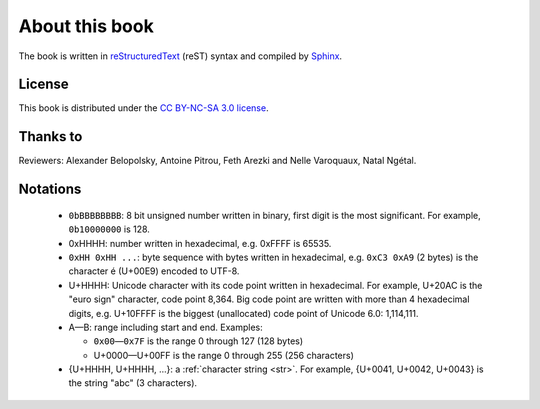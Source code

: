 About this book
===============

.. todolist::

.. todo:: Render text, fonts, RTL, LTR
.. todo:: LaTeX doesn't support �: \replacecharacter{} ???
.. todo:: LaTeX issue with table cell spans
.. todo:: LaTeX issue with table: \\begin{DUlineblock}{0em}
.. \begin{DUlineblock}{0em}
.. \item[]
..  \end{DUlineblock}

The book is written in `reStructuredText <http://sphinx.pocoo.org/rest.html>`_
(reST) syntax and compiled by `Sphinx <http://sphinx.pocoo.org/>`_.

License
-------

This book is distributed under the `CC BY-NC-SA 3.0 license <http://creativecommons.org/licenses/by-nc-sa/3.0/>`_.

Thanks to
---------

Reviewers: Alexander Belopolsky, Antoine Pitrou, Feth Arezki and Nelle
Varoquaux, Natal Ngétal.


Notations
---------

 * ``0bBBBBBBBB``: 8 bit unsigned number written in binary, first digit is the most
   significant. For example, ``0b10000000`` is 128.
 * 0xHHHH: number written in hexadecimal, e.g. 0xFFFF is 65535.
 * ``0xHH 0xHH ...``: byte sequence with bytes written in hexadecimal, e.g.
   ``0xC3 0xA9`` (2 bytes) is the character é (U+00E9) encoded to UTF-8.
 * U+HHHH: Unicode character with its code point written in hexadecimal. For example, U+20AC is
   the "euro sign" character, code point 8,364. Big code point are written with more than 4
   hexadecimal digits, e.g. U+10FFFF is the biggest (unallocated) code point of
   Unicode 6.0: 1,114,111.
 * A—B: range including start and end. Examples:

   * ``0x00``\ —\ ``0x7F`` is the range 0 through 127 (128 bytes)
   * U+0000—U+00FF is the range 0 through 255 (256 characters)

 * {U+HHHH, U+HHHH, ...}: a :ref:`character string <str>`. For example,
   {U+0041, U+0042, U+0043} is the string "abc" (3 characters).

.. todo:: document �?

